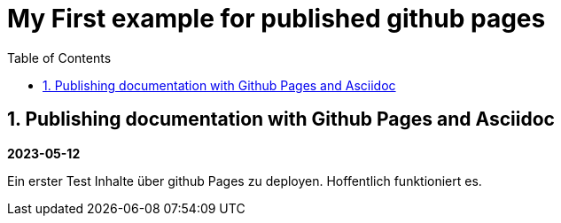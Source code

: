 //
// file: index.adoc
//
= My First example for published github pages
:sectnums:
:toc: left
:toclevels: 3

:toc!:

== Publishing documentation with Github Pages and Asciidoc

*2023-05-12*

Ein erster Test Inhalte über github Pages zu deployen.
Hoffentlich funktioniert es. 
